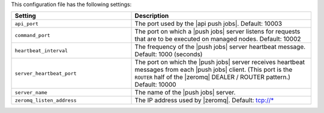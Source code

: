 .. The contents of this file are included in multiple topics.
.. This file should not be changed in a way that hinders its ability to appear in multiple documentation sets.

This configuration file has the following settings:

.. list-table::
   :widths: 200 300
   :header-rows: 1

   * - Setting
     - Description
   * - ``api_port``
     - The port used by the |api push jobs|. Default: 10003
   * - ``command_port``
     - The port on which a |push jobs| server listens for requests that are to be executed on managed nodes. Default: 10002
   * - ``heartbeat_interval``
     - The frequency of the |push jobs| server heartbeat message. Default: 1000 (seconds)
   * - ``server_heartbeat_port``
     - The port on which the |push jobs| server receives heartbeat messages from each |push jobs| client. (This port is the ``ROUTER`` half of the |zeromq| DEALER / ROUTER pattern.) Default: 10000
   * - ``server_name``
     - The name of the |push jobs| server.
   * - ``zeromq_listen_address``
     - The IP address used by |zeromq|. Default: tcp://*
